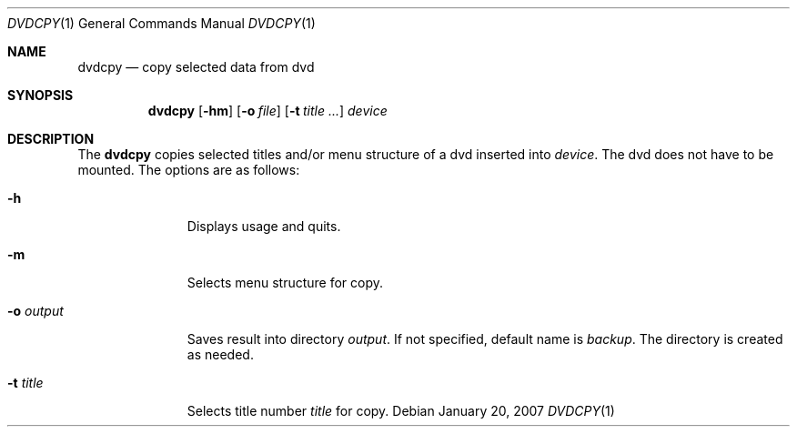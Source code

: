 .\"	$OpenBSD: dvdcpy.1,v 1.1.1.1 2007/01/22 12:05:01 espie Exp $
.\"	Public domain
.Dd January 20, 2007
.Dt DVDCPY 1
.Os
.Sh NAME
.Nm dvdcpy
.Nd copy selected data from dvd
.Sh SYNOPSIS
.Nm
.Op Fl hm
.Op Fl o Ar file
.Op Fl t Ar title ...
.Ar device
.Sh DESCRIPTION
The
.Nm
copies selected titles and/or menu structure of a dvd inserted into
.Ar device .
The dvd does not have to be mounted.
The options are as follows:
.Bl -tag -width Flooutput
.It Fl h
Displays usage and quits.
.It Fl m
Selects menu structure for copy.
.It Fl o Ar output
Saves result into directory
.Ar output .
If not specified, default name is
.Pa backup .
The directory is created as needed.
.It Fl t Ar title
Selects title number
.Ar title
for copy.
.El
